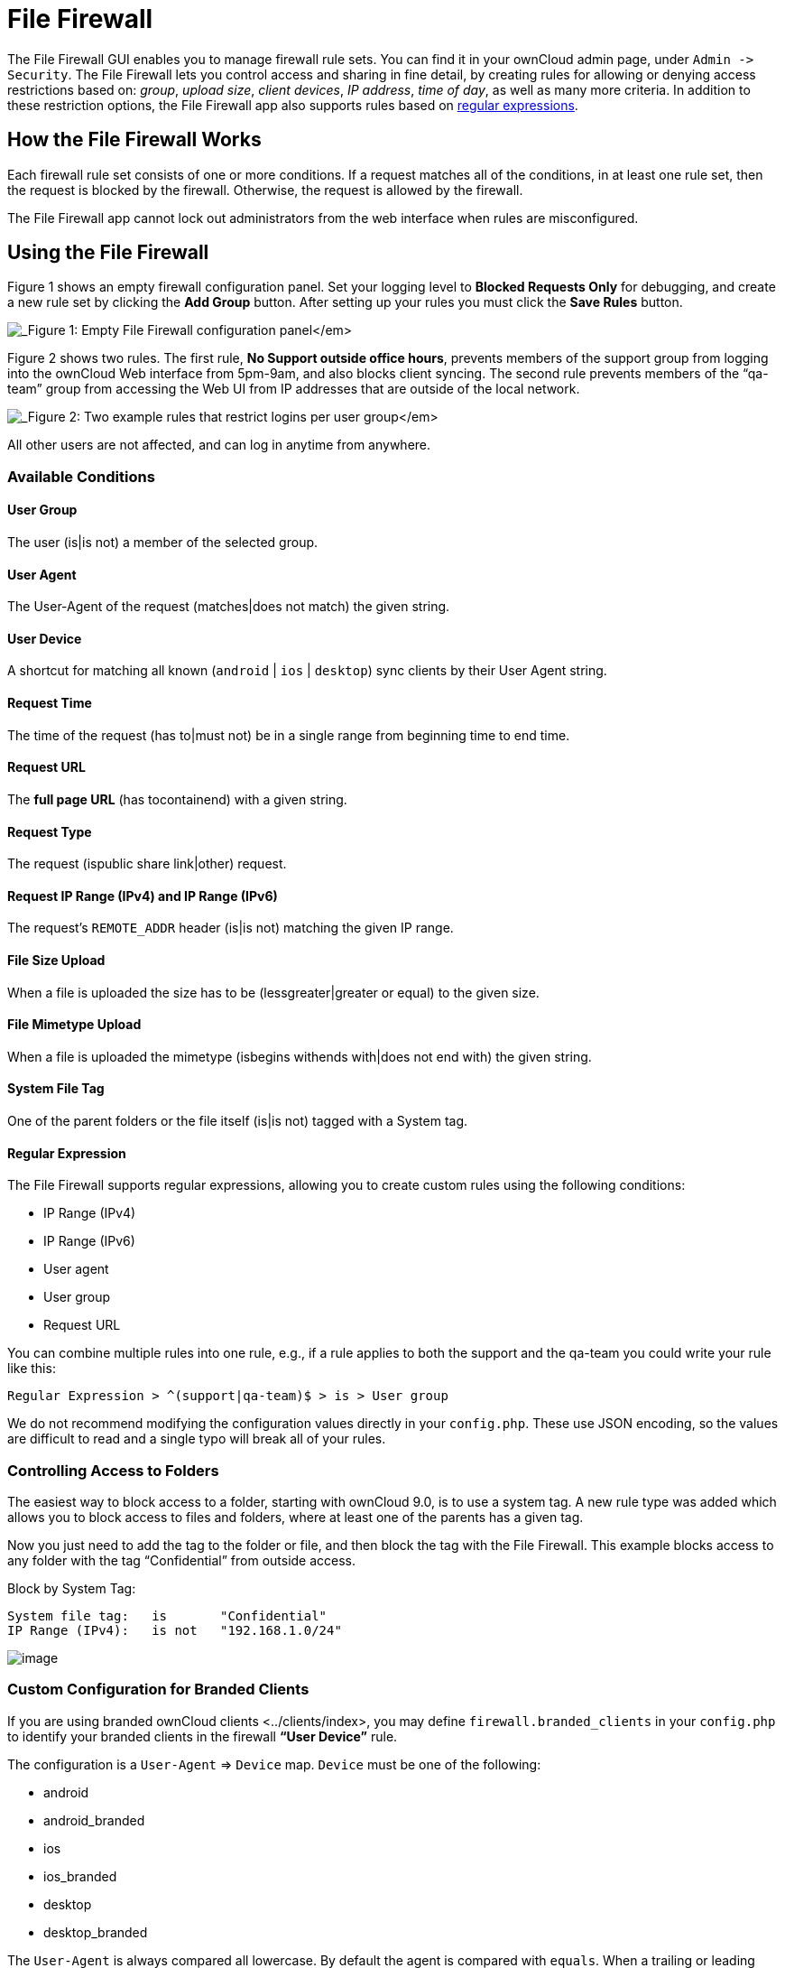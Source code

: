 File Firewall
=============

The File Firewall GUI enables you to manage firewall rule sets. You can
find it in your ownCloud admin page, under `Admin -> Security`. The File
Firewall lets you control access and sharing in fine detail, by creating
rules for allowing or denying access restrictions based on: _group_,
_upload size_, _client devices_, _IP address_, _time of day_, as well as
many more criteria. In addition to these restriction options, the File
Firewall app also supports rules based on
http://www.regular-expressions.info/[regular expressions].

[[how-the-file-firewall-works]]
How the File Firewall Works
---------------------------

Each firewall rule set consists of one or more conditions. If a request
matches all of the conditions, in at least one rule set, then the
request is blocked by the firewall. Otherwise, the request is allowed by
the firewall.

The File Firewall app cannot lock out administrators from the web
interface when rules are misconfigured.

[[using-the-file-firewall]]
Using the File Firewall
-----------------------

Figure 1 shows an empty firewall configuration panel. Set your logging
level to *Blocked Requests Only* for debugging, and create a new rule
set by clicking the *Add Group* button. After setting up your rules you
must click the *Save Rules* button.

image:/owncloud-docs/_images/firewall-1.png[_Figure 1: Empty File Firewall configuration
panel_]

Figure 2 shows two rules. The first rule, *No Support outside office
hours*, prevents members of the support group from logging into the
ownCloud Web interface from 5pm-9am, and also blocks client syncing. The
second rule prevents members of the ``qa-team'' group from accessing the
Web UI from IP addresses that are outside of the local network.

image:/owncloud-docs/_images/firewall-2.png[_Figure 2: Two example rules that restrict
logins per user group_]

All other users are not affected, and can log in anytime from anywhere.

[[available-conditions]]
Available Conditions
~~~~~~~~~~~~~~~~~~~~

[[user-group]]
User Group
^^^^^^^^^^

The user (is|is not) a member of the selected group.

[[user-agent]]
User Agent
^^^^^^^^^^

The User-Agent of the request (matches|does not match) the given string.

[[user-device]]
User Device
^^^^^^^^^^^

A shortcut for matching all known (`android` | `ios` | `desktop`) sync
clients by their User Agent string.

[[request-time]]
Request Time
^^^^^^^^^^^^

The time of the request (has to|must not) be in a single range from
beginning time to end time.

[[request-url]]
Request URL
^^^^^^^^^^^

The *full page URL* (has tocontainend) with a given string.

[[request-type]]
Request Type
^^^^^^^^^^^^

The request (ispublic share link|other) request.

[[request-ip-range-ipv4-and-ip-range-ipv6]]
Request IP Range (IPv4) and IP Range (IPv6)
^^^^^^^^^^^^^^^^^^^^^^^^^^^^^^^^^^^^^^^^^^^

The request’s `REMOTE_ADDR` header (is|is not) matching the given IP
range.

[[file-size-upload]]
File Size Upload
^^^^^^^^^^^^^^^^

When a file is uploaded the size has to be (lessgreater|greater or
equal) to the given size.

[[file-mimetype-upload]]
File Mimetype Upload
^^^^^^^^^^^^^^^^^^^^

When a file is uploaded the mimetype (isbegins withends with|does not
end with) the given string.

[[system-file-tag]]
System File Tag
^^^^^^^^^^^^^^^

One of the parent folders or the file itself (is|is not) tagged with a
System tag.

[[regular-expression]]
Regular Expression
^^^^^^^^^^^^^^^^^^

The File Firewall supports regular expressions, allowing you to create
custom rules using the following conditions:

* IP Range (IPv4)
* IP Range (IPv6)
* User agent
* User group
* Request URL

You can combine multiple rules into one rule, e.g., if a rule applies to
both the support and the qa-team you could write your rule like this:

[source,sourceCode,text]
----
Regular Expression > ^(support|qa-team)$ > is > User group
----

We do not recommend modifying the configuration values directly in your
`config.php`. These use JSON encoding, so the values are difficult to
read and a single typo will break all of your rules.

[[controlling-access-to-folders]]
Controlling Access to Folders
~~~~~~~~~~~~~~~~~~~~~~~~~~~~~

The easiest way to block access to a folder, starting with ownCloud 9.0,
is to use a system tag. A new rule type was added which allows you to
block access to files and folders, where at least one of the parents has
a given tag.

Now you just need to add the tag to the folder or file, and then block
the tag with the File Firewall. This example blocks access to any folder
with the tag ``Confidential'' from outside access.

Block by System Tag:

....
System file tag:   is       "Confidential"
IP Range (IPv4):   is not   "192.168.1.0/24"
....

image:/owncloud-docs/_images/firewall-3.png[image]

[[custom-configuration-for-branded-clients]]
Custom Configuration for Branded Clients
~~~~~~~~~~~~~~~~~~~~~~~~~~~~~~~~~~~~~~~~

If you are using branded ownCloud clients <../clients/index>, you may
define `firewall.branded_clients` in your `config.php` to identify your
branded clients in the firewall *``User Device''* rule.

The configuration is a `User-Agent` => `Device` map. `Device` must be
one of the following:

* android
* android_branded
* ios
* ios_branded
* desktop
* desktop_branded

The `User-Agent` is always compared all lowercase. By default the agent
is compared with `equals`. When a trailing or leading asterisk, `*`, is
found, the agent is compared with `starts with` or `ends with`. If the
agent has both a leading and a trailing `*`, the string must appear
anywhere. For technical reasons the `User-Agent` string must be at least
4 characters, including wildcards. When you build your branded client
you have the option to create a custom User Agent.

In this example configuration you need to replace the example User Agent
strings, for example `'android_branded'`, with your own User Agent
strings:

....
// config.php

 'firewall.branded_clients' => array(
   'my ownbrander android user agent string' => 'android_branded',
   'my ownbrander second android user agent string' => 'android_branded',
   'my ownbrander ios user agent string' => 'ios_branded',
   'my ownbrander second ios user agent string' => 'ios_branded',
   'my ownbrander desktop user agent string' => 'desktop_branded',
   'my ownbrander second desktop user agent string' => 'desktop_branded',
 ),
....

The Web UI dropdown then expands to the following options:

* Android Client - always visible
* iOS Client - always visible
* Desktop Client - always visible
* Android Client (Branded) - visible when at least one `android_branded`
is defined
* iOS Client (Branded) - visible when at least one `ios_branded` is
defined
* Desktop Client (Branded) - visible when at least one `desktop_branded`
is defined
* All branded clients - visible when at least one of `android_branded`,
`ios_branded` or `desktop_branded` is defined
* All non-branded clients - visible when at least one of
`android_branded`, `ios_branded` or `desktop_branded` is defined
* Others (Browsers, etc.) - always visible

Then these options operate this way:

* The `* Client` options only match `android`, `ios` and `desktop`
respectively.
* The `* Client (Branded)` options match the `*_branded` agents
equivalent.
* `All branded clients` matches: `android_branded`, `ios_branded` and
`desktop_branded`
* `All non-branded clients` matches: `android`, `ios` and `desktop`
